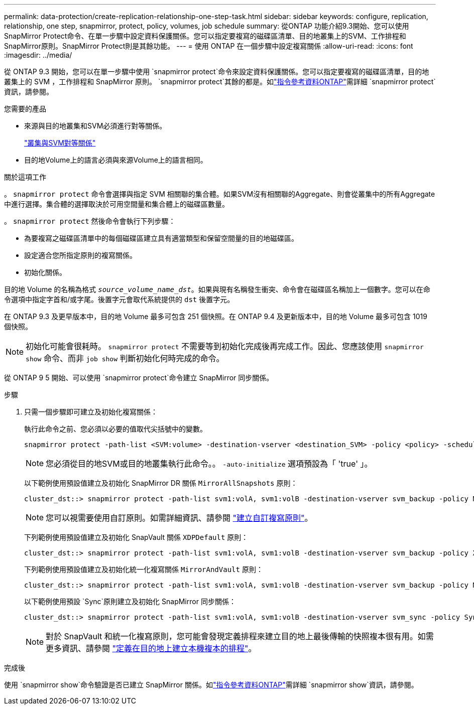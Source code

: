 ---
permalink: data-protection/create-replication-relationship-one-step-task.html 
sidebar: sidebar 
keywords: configure, replication, relationship, one step, snapmirror, protect, policy, volumes, job schedule 
summary: 從ONTAP 功能介紹9.3開始、您可以使用SnapMirror Protect命令、在單一步驟中設定資料保護關係。您可以指定要複寫的磁碟區清單、目的地叢集上的SVM、工作排程和SnapMirror原則。SnapMirror Protect則是其餘功能。 
---
= 使用 ONTAP 在一個步驟中設定複寫關係
:allow-uri-read: 
:icons: font
:imagesdir: ../media/


[role="lead"]
從 ONTAP 9.3 開始，您可以在單一步驟中使用 `snapmirror protect`命令來設定資料保護關係。您可以指定要複寫的磁碟區清單，目的地叢集上的 SVM ，工作排程和 SnapMirror 原則。 `snapmirror protect`其餘的都是。如link:https://docs.netapp.com/us-en/ontap-cli/snapmirror-protect.html["指令參考資料ONTAP"^]需詳細 `snapmirror protect`資訊，請參閱。

.您需要的產品
* 來源與目的地叢集和SVM必須進行對等關係。
+
https://docs.netapp.com/us-en/ontap-system-manager-classic/peering/index.html["叢集與SVM對等關係"^]

* 目的地Volume上的語言必須與來源Volume上的語言相同。


.關於這項工作
。 `snapmirror protect` 命令會選擇與指定 SVM 相關聯的集合體。如果SVM沒有相關聯的Aggregate、則會從叢集中的所有Aggregate中進行選擇。集合體的選擇取決於可用空間量和集合體上的磁碟區數量。

。 `snapmirror protect` 然後命令會執行下列步驟：

* 為要複寫之磁碟區清單中的每個磁碟區建立具有適當類型和保留空間量的目的地磁碟區。
* 設定適合您所指定原則的複寫關係。
* 初始化關係。


目的地 Volume 的名稱為格式 `_source_volume_name_dst_`。如果與現有名稱發生衝突、命令會在磁碟區名稱加上一個數字。您可以在命令選項中指定字首和/或字尾。後置字元會取代系統提供的 `dst` 後置字元。

在 ONTAP 9.3 及更早版本中，目的地 Volume 最多可包含 251 個快照。在 ONTAP 9.4 及更新版本中，目的地 Volume 最多可包含 1019 個快照。

[NOTE]
====
初始化可能會很耗時。 `snapmirror protect` 不需要等到初始化完成後再完成工作。因此、您應該使用 `snapmirror show` 命令、而非 `job show` 判斷初始化何時完成的命令。

====
從 ONTAP 9 5 開始、可以使用 `snapmirror protect`命令建立 SnapMirror 同步關係。

.步驟
. 只需一個步驟即可建立及初始化複寫關係：
+
執行此命令之前、您必須以必要的值取代尖括號中的變數。

+
[source, cli]
----
snapmirror protect -path-list <SVM:volume> -destination-vserver <destination_SVM> -policy <policy> -schedule <schedule> -auto-initialize <true|false> -destination-volume-prefix <prefix> -destination-volume-suffix <suffix>
----
+
[NOTE]
====
您必須從目的地SVM或目的地叢集執行此命令。。 `-auto-initialize` 選項預設為「 'true' 」。

====
+
以下範例使用預設值建立及初始化 SnapMirror DR 關係 `MirrorAllSnapshots` 原則：

+
[listing]
----
cluster_dst::> snapmirror protect -path-list svm1:volA, svm1:volB -destination-vserver svm_backup -policy MirrorAllSnapshots -schedule replication_daily
----
+
[NOTE]
====
您可以視需要使用自訂原則。如需詳細資訊、請參閱 link:create-custom-replication-policy-concept.html["建立自訂複寫原則"]。

====
+
下列範例使用預設值建立及初始化 SnapVault 關係 `XDPDefault` 原則：

+
[listing]
----
cluster_dst::> snapmirror protect -path-list svm1:volA, svm1:volB -destination-vserver svm_backup -policy XDPDefault -schedule replication_daily
----
+
下列範例使用預設值建立及初始化統一化複寫關係 `MirrorAndVault` 原則：

+
[listing]
----
cluster_dst::> snapmirror protect -path-list svm1:volA, svm1:volB -destination-vserver svm_backup -policy MirrorAndVault
----
+
以下範例使用預設 `Sync`原則建立及初始化 SnapMirror 同步關係：

+
[listing]
----
cluster_dst::> snapmirror protect -path-list svm1:volA, svm1:volB -destination-vserver svm_sync -policy Sync
----
+
[NOTE]
====
對於 SnapVault 和統一化複寫原則，您可能會發現定義排程來建立目的地上最後傳輸的快照複本很有用。如需更多資訊、請參閱 link:define-schedule-create-local-copy-destination-task.html["定義在目的地上建立本機複本的排程"]。

====


.完成後
使用 `snapmirror show`命令驗證是否已建立 SnapMirror 關係。如link:https://docs.netapp.com/us-en/ontap-cli/snapmirror-show.html["指令參考資料ONTAP"^]需詳細 `snapmirror show`資訊，請參閱。
